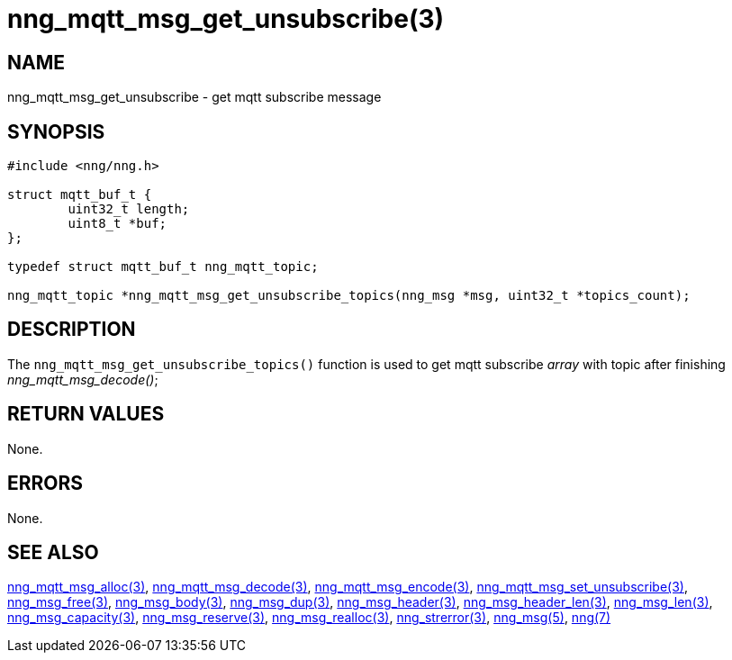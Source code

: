 = nng_mqtt_msg_get_unsubscribe(3)
//
// Copyright 2018 Staysail Systems, Inc. <info@staysail.tech>
// Copyright 2018 Capitar IT Group BV <info@capitar.com>
//
// This document is supplied under the terms of the MIT License, a
// copy of which should be located in the distribution where this
// file was obtained (LICENSE.txt).  A copy of the license may also be
// found online at https://opensource.org/licenses/MIT.
//

== NAME

nng_mqtt_msg_get_unsubscribe - get mqtt subscribe message 

== SYNOPSIS

[source, c]
----
#include <nng/nng.h>

struct mqtt_buf_t {
	uint32_t length;
	uint8_t *buf;
};

typedef struct mqtt_buf_t nng_mqtt_topic;

nng_mqtt_topic *nng_mqtt_msg_get_unsubscribe_topics(nng_msg *msg, uint32_t *topics_count);

----

== DESCRIPTION

The `nng_mqtt_msg_get_unsubscribe_topics()` function is used to get mqtt subscribe __array__ with topic after finishing __nng_mqtt_msg_decode()__;


== RETURN VALUES

None.

== ERRORS

None.

== SEE ALSO

[.text-left]
xref:nng_mqtt_msg_alloc.3.adoc[nng_mqtt_msg_alloc(3)],
xref:nng_mqtt_msg_decode.3.adoc[nng_mqtt_msg_decode(3)],
xref:nng_mqtt_msg_encode.3.adoc[nng_mqtt_msg_encode(3)],
xref:nng_mqtt_msg_set_unsubscribe.3.adoc[nng_mqtt_msg_set_unsubscribe(3)],
xref:nng_msg_free.3.adoc[nng_msg_free(3)],
xref:nng_msg_body.3.adoc[nng_msg_body(3)],
xref:nng_msg_dup.3.adoc[nng_msg_dup(3)],
xref:nng_msg_header.3.adoc[nng_msg_header(3)],
xref:nng_msg_header_len.3.adoc[nng_msg_header_len(3)],
xref:nng_msg_len.3.adoc[nng_msg_len(3)],
xref:nng_msg_capacity.3.adoc[nng_msg_capacity(3)],
xref:nng_msg_reserve.3.adoc[nng_msg_reserve(3)],
xref:nng_msg_realloc.3.adoc[nng_msg_realloc(3)],
xref:nng_strerror.3.adoc[nng_strerror(3)],
xref:nng_msg.5.adoc[nng_msg(5)],
xref:nng.7.adoc[nng(7)]
